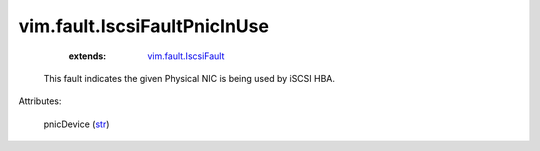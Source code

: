 .. _str: https://docs.python.org/2/library/stdtypes.html

.. _vim.fault.IscsiFault: ../../vim/fault/IscsiFault.rst


vim.fault.IscsiFaultPnicInUse
=============================
    :extends:

        `vim.fault.IscsiFault`_

  This fault indicates the given Physical NIC is being used by iSCSI HBA.

Attributes:

    pnicDevice (`str`_)




